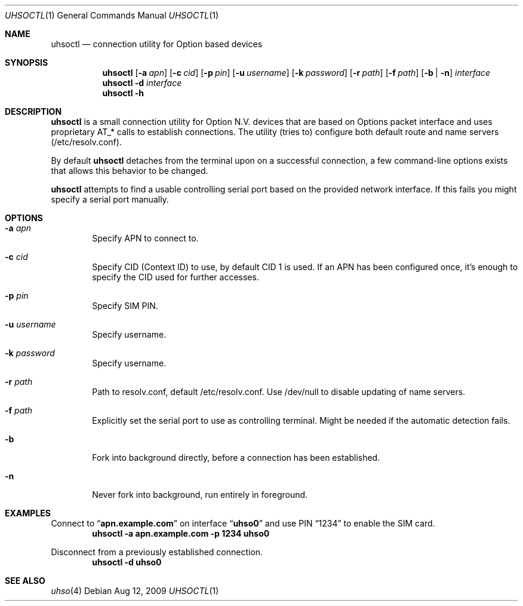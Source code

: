 .\" Copyright (c) 2008-2009 Fredrik Lindberg
.\" All rights reserved.
.\"
.\" Redistribution and use in source and binary forms, with or without
.\" modification, are permitted provided that the following conditions
.\" are met:
.\" 1. Redistributions of source code must retain the above copyright
.\"    notice, this list of conditions and the following disclaimer.
.\" 2. Redistributions in binary form must reproduce the above copyright
.\"    notice, this list of conditions and the following disclaimer in the
.\"    documentation and/or other materials provided with the distribution.
.\"
.\" THIS SOFTWARE IS PROVIDED BY THE AUTHOR ``AS IS'' AND ANY EXPRESS OR
.\" IMPLIED WARRANTIES, INCLUDING, BUT NOT LIMITED TO, THE IMPLIED WARRANTIES
.\" OF MERCHANTABILITY AND FITNESS FOR A PARTICULAR PURPOSE ARE DISCLAIMED.
.\" IN NO EVENT SHALL THE AUTHOR BE LIABLE FOR ANY DIRECT, INDIRECT,
.\" INCIDENTAL, SPECIAL, EXEMPLARY, OR CONSEQUENTIAL DAMAGES (INCLUDING, BUT
.\" NOT LIMITED TO, PROCUREMENT OF SUBSTITUTE GOODS OR SERVICES; LOSS OF USE,
.\" DATA, OR PROFITS; OR BUSINESS INTERRUPTION) HOWEVER CAUSED AND ON ANY
.\" THEORY OF LIABILITY, WHETHER IN CONTRACT, STRICT LIABILITY, OR TORT
.\" (INCLUDING NEGLIGENCE OR OTHERWISE) ARISING IN ANY WAY OUT OF THE USE OF
.\" THIS SOFTWARE, EVEN IF ADVISED OF THE POSSIBILITY OF SUCH DAMAGE.
.\"
.\" $MidnightBSD$
.\"
.Dd Aug 12, 2009
.Dt UHSOCTL 1
.Os
.Sh NAME
.Nm uhsoctl
.Nd connection utility for Option based devices
.Sh SYNOPSIS
.Nm
.Op Fl a Ar apn
.Op Fl c Ar cid
.Op Fl p Ar pin
.Op Fl u Ar username
.Op Fl k Ar password
.Op Fl r Ar path
.Op Fl f Ar path
.Op Fl b | n
.Ar interface
.Nm
.Fl d
.Ar interface
.Nm
.Fl h
.Sh DESCRIPTION
.Nm
is a small connection utility for Option N.V. devices that are based on Options
packet interface and uses proprietary AT_* calls to establish connections.
The utility (tries to) configure both default route and name servers
(/etc/resolv.conf).
.Pp
By default
.Nm
detaches from the terminal upon on a successful connection, a few command-line
options exists that allows this behavior to be changed.
.Pp
.Nm
attempts to find a usable controlling serial port based on the provided network
interface.
If this fails you might specify a serial port manually.
.Sh OPTIONS
.Bl -tag -width XXXX
.It Fl a Ar apn
Specify APN to connect to.
.It Fl c Ar cid
Specify CID (Context ID) to use, by default CID 1 is used.
If an APN has been configured once, it's enough to specify the CID used for
further accesses.
.It Fl p Ar pin
Specify SIM PIN.
.It Fl u Ar username
Specify username.
.It Fl k Ar password
Specify username.
.It Fl r Ar path
Path to resolv.conf, default /etc/resolv.conf.
Use /dev/null to disable updating of name servers.
.It Fl f Ar path
Explicitly set the serial port to use as controlling terminal.
Might be needed if the automatic detection fails.
.It Fl b
Fork into background directly, before a connection has been established.
.It Fl n
Never fork into background, run entirely in foreground.
.El
.Sh EXAMPLES
Connect to
.Dq Li apn.example.com
on interface
.Dq Li uhso0
and use PIN
.Dq 1234
to enable the SIM card.
.Dl "uhsoctl -a apn.example.com -p 1234 uhso0"
.Pp
Disconnect from a previously established connection.
.Dl "uhsoctl -d uhso0"
.Sh SEE ALSO
.Xr uhso 4
